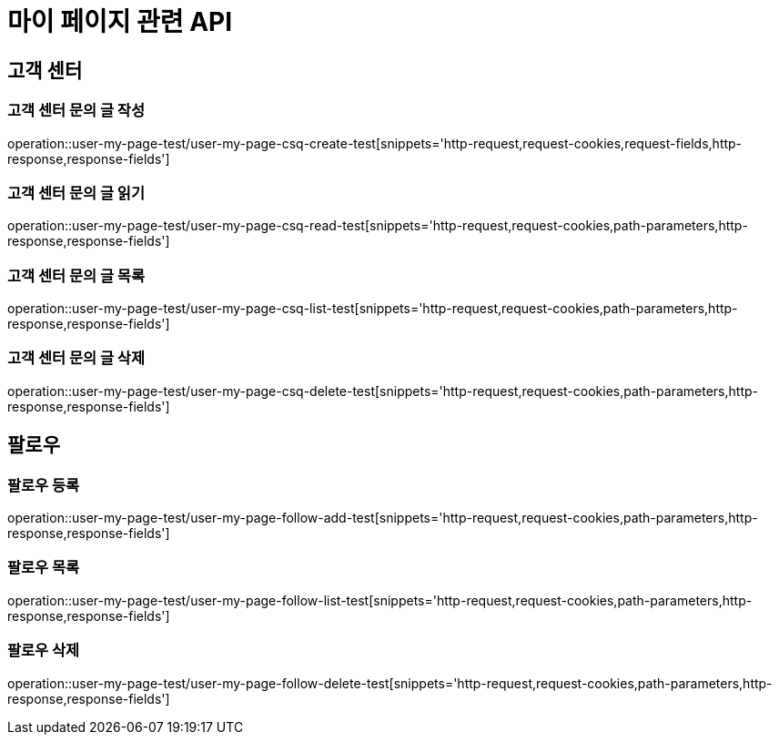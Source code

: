 = 마이 페이지 관련 API

== 고객 센터

=== 고객 센터 문의 글 작성
operation::user-my-page-test/user-my-page-csq-create-test[snippets='http-request,request-cookies,request-fields,http-response,response-fields']

=== 고객 센터 문의 글 읽기
operation::user-my-page-test/user-my-page-csq-read-test[snippets='http-request,request-cookies,path-parameters,http-response,response-fields']

=== 고객 센터 문의 글 목록
operation::user-my-page-test/user-my-page-csq-list-test[snippets='http-request,request-cookies,path-parameters,http-response,response-fields']

=== 고객 센터 문의 글 삭제
operation::user-my-page-test/user-my-page-csq-delete-test[snippets='http-request,request-cookies,path-parameters,http-response,response-fields']

== 팔로우

=== 팔로우 등록
operation::user-my-page-test/user-my-page-follow-add-test[snippets='http-request,request-cookies,path-parameters,http-response,response-fields']

=== 팔로우 목록
operation::user-my-page-test/user-my-page-follow-list-test[snippets='http-request,request-cookies,path-parameters,http-response,response-fields']

=== 팔로우 삭제
operation::user-my-page-test/user-my-page-follow-delete-test[snippets='http-request,request-cookies,path-parameters,http-response,response-fields']